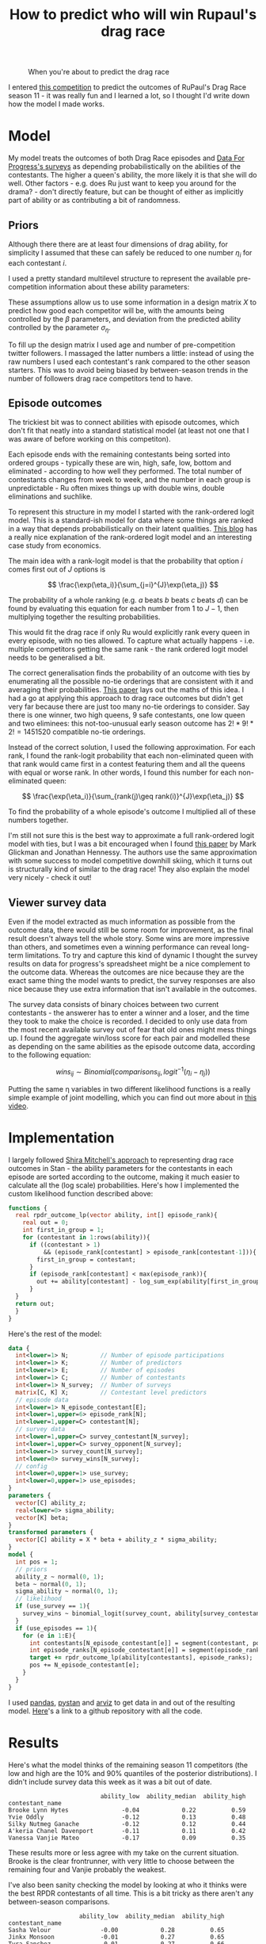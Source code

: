 #+TITLE: How to predict who will win Rupaul's drag race
#+OPTIONS: author:nil Date:nil toc:nil

#+CAPTION: When you're about to predict the drag race
[[file:../img/emotional.png]]

I entered [[https://shiraamitchell.github.io/rpdr][this competition]] to predict the outcomes of RuPaul's Drag Race season
11 - it was really fun and I learned a lot, so I thought I'd write down how the
model I made works.

* Model
My model treats the outcomes of both Drag Race episodes and [[https://www.reddit.com/r/rupaulsdragrace/comments/bmzhfk/s11e12_rpdr_poll_did_you_rankings_get_a_makeover/][Data For Progress's
surveys]] as depending probabilistically on the abilities of the contestants. The
higher a queen's ability, the more likely it is that she will do well. Other
factors - e.g. does Ru just want to keep you around for the drama? - don't
directly feature, but can be thought of either as implicitly part of ability or
as contributing a bit of randomness.

** Priors
Although there there are at least four dimensions of drag ability, for
simplicity I assumed that these can safely be reduced to one number $\eta_i$
for each contestant $i$.

I used a pretty standard multilevel structure to represent the available
pre-competition information about these ability parameters:

\begin{align*}
\eta_i &\sim Normal(X_i\beta, \sigma_{\eta}) \\
\beta &\sim Normal(0,1) \\
\sigma_{\eta} &\sim halfNormal(0, 1)
\end{align*}

These assumptions allow us to use some information in a design matrix $X$ to
predict how good each competitor will be, with the amounts being controlled by
the $\beta$ parameters, and deviation from the predicted ability controlled by
the parameter $\sigma_{\eta}$.

To fill up the design matrix I used age and number of pre-competition twitter
followers. I massaged the latter numbers a little: instead of using the raw
numbers I used each contestant's rank compared to the other season
starters. This was to avoid being biased by between-season trends in the number
of followers drag race competitors tend to have.

** Episode outcomes
The trickiest bit was to connect abilities with episode outcomes, which don't
fit that neatly into a standard statistical model (at least not one that I was
aware of before working on this competiton).

Each episode ends with the remaining contestants being sorted into ordered
groups - typically these are win, high, safe, low, bottom and eliminated -
according to how well they performed. The total number of contestants changes
from week to week, and the number in each group is unpredictable - Ru often
mixes things up with double wins, double eliminations and suchlike.

To represent this structure in my model I started with the rank-ordered logit
model. This is a standard-ish model for data where some things are ranked in a
way that depends probabilistically on their latent qualities. [[http://khakieconomics.github.io/2018/12/27/Ranked-random-coefficients-logit.html][This blog]] has a
really nice explanation of the rank-ordered logit model and an interesting case
study from economics.

The main idea with a rank-logit model is that the probability that option $i$
comes first out of $J$ options is

$$
\frac{\exp(\eta_i)}{\sum_{j=i}^{J}\exp(\eta_j)}
$$

The probability of a whole ranking (e.g. $a$ beats $b$ beats $c$ beats $d$) can
be found by evaluating this equation for each number from $1$ to $J-1$, then
multiplying together the resulting probabilities.

This would fit the drag race if only Ru would explicitly rank every queen in
every episode, with no ties allowed. To capture what actually happens -
i.e. multiple competitors getting the same rank - the rank ordered logit model
needs to be generalised a bit.

The correct generalisation finds the probability of an outcome with ties by
enumerating all the possible no-tie orderings that are consistent with it and
averaging their probabilities. [[https://pdfs.semanticscholar.org/b6de/4079beb058979185b887fad3be0dcee8251d.pdf][This paper]] lays out the maths of this idea. I
had a go at applying this approach to drag race outcomes but didn't get very
far because there are just too many no-tie orderings to consider. Say there is
one winner, two high queens, 9 safe contestants, one low queen and two
eliminees: this not-too-unusual early season outcome has $2! * 9! * 2! =
1451520$ compatible no-tie orderings.

Instead of the correct solution, I used the following approximation. For each
rank, I found the rank-logit probability that each non-eliminated queen with
that rank would came first in a contest featuring them and all the queens with
equal or worse rank. In other words, I found this number for each
non-eliminated queen:

$$
\frac{\exp(\eta_i)}{\sum_{rank(j)\geq rank(i)}^{J}\exp(\eta_j)}
$$

To find the probability of a whole episode's outcome I multiplied all of these
numbers together. 

I'm still not sure this is the best way to approximate a full rank-ordered
logit model with ties, but I was a bit encouraged when I found [[http://www.glicko.net/research/multicompetitor.pdf][this paper]] by
Mark Glickman and Jonathan Hennessy. The authors use the same approximation
with some success to model competitive downhill skiing, which it turns out is
structurally kind of similar to the drag race! They also explain the model very
nicely - check it out!

** Viewer survey data
Even if the model extracted as much information as possible from the outcome
data, there would still be some room for improvement, as the final result
doesn't always tell the whole story. Some wins are more impressive than others,
and sometimes even a winning performance can reveal long-term limitations. To
try and capture this kind of dynamic I thought the survey results on data for
progress's spreadsheet might be a nice complement to the outcome data. Whereas
the outcomes are nice because they are the exact same thing the model wants to
predict, the survey responses are also nice because they use extra information
that isn't available in the outcomes.

The survey data consists of binary choices between two current contestants -
the answerer has to enter a winner and a loser, and the time they took to make
the choice is recorded. I decided to only use data from the most recent
available survey out of fear that old ones might mess things up. I found the
aggregate win/loss score for each pair and modelled these as depending on the
same abilities as the episode outcome data, according to the following
equation:

$$
wins_{ij} \sim Binomial(comparisons_{ij}, logit^{-1}(\eta_i -\eta_j))
$$

Putting the same \eta variables in two different likelihood functions is a
really simple example of joint modelling, which you can find out more about in
[[https://www.sambrilleman.com/talk/2018_contributed_stancon/][this video]].

* Implementation
I largely followed [[https://shiraamitchell.github.io/rpdr#model][Shira Mitchell's approach]] to representing drag race outcomes
in Stan - the ability parameters for the contestants in each episode are sorted
according to the outcome, making it much easier to calculate all the (log
scale) probabilities. Here's how I implemented the custom likelihood function
described above:

#+begin_src stan
functions {
  real rpdr_outcome_lp(vector ability, int[] episode_rank){
    real out = 0;
    int first_in_group = 1;
    for (contestant in 1:rows(ability)){
      if ((contestant > 1)
          && (episode_rank[contestant] > episode_rank[contestant-1])){
        first_in_group = contestant;
      }
      if (episode_rank[contestant] < max(episode_rank)){
        out += ability[contestant] - log_sum_exp(ability[first_in_group:]);
      }
  }
  return out;
  }
}
#+end_src
Here's the rest of the model:
#+begin_src stan
data {
  int<lower=1> N;         // Number of episode participations
  int<lower=1> K;         // Number of predictors
  int<lower=1> E;         // Number of episodes
  int<lower=1> C;         // Number of contestants
  int<lower=1> N_survey;  // Number of surveys
  matrix[C, K] X;         // Contestant level predictors
  // episode data
  int<lower=1> N_episode_contestant[E];
  int<lower=1,upper=6> episode_rank[N];
  int<lower=1,upper=C> contestant[N];
  // survey data
  int<lower=1,upper=C> survey_contestant[N_survey];
  int<lower=1,upper=C> survey_opponent[N_survey];
  int<lower=1> survey_count[N_survey];
  int<lower=0> survey_wins[N_survey];
  // config 
  int<lower=0,upper=1> use_survey;
  int<lower=0,upper=1> use_episodes;
}
parameters {
  vector[C] ability_z;
  real<lower=0> sigma_ability;
  vector[K] beta;
}
transformed parameters {
  vector[C] ability = X * beta + ability_z * sigma_ability;
}
model {
  int pos = 1;
  // priors
  ability_z ~ normal(0, 1);
  beta ~ normal(0, 1);
  sigma_ability ~ normal(0, 1);
  // likelihood
  if (use_survey == 1){
    survey_wins ~ binomial_logit(survey_count, ability[survey_contestant] - ability[survey_opponent]);
  }
  if (use_episodes == 1){
    for (e in 1:E){
      int contestants[N_episode_contestant[e]] = segment(contestant, pos, N_episode_contestant[e]);
      int episode_ranks[N_episode_contestant[e]] = segment(episode_rank, pos, N_episode_contestant[e]);
      target += rpdr_outcome_lp(ability[contestants], episode_ranks);
      pos += N_episode_contestant[e];
    }
  }
}
#+end_src
I used [[https://pandas.pydata.org/][pandas]], [[https://pystan.readthedocs.io/en/latest/][pystan]] and [[https://arviz-devs.github.io/arviz/][arviz]] to get data in and out of the resulting
model. [[https://github.com/teddygroves/drag_race][Here]]'s a link to a github repository with all the code.
* Results

Here's what the model thinks of the remaining season 11 competitors (the low
and high are the 10% and 90% quantiles of the posterior distributions). I
didn't include survey data this week as it was a bit out of date.

#+begin_src exact
                          ability_low  ability_median  ability_high
contestant_name                                                    
Brooke Lynn Hytes               -0.04            0.22          0.59
Yvie Oddly                      -0.12            0.13          0.48
Silky Nutmeg Ganache            -0.12            0.12          0.44
A'keria Chanel Davenport        -0.11            0.11          0.42
Vanessa Vanjie Mateo            -0.17            0.09          0.35
#+end_src

These results more or less agree with my take on the current situation. Brooke
is the clear frontrunner, with very little to choose between the remaining four
and Vanjie probably the weakest.

I've also been sanity checking the model by looking at who it thinks were the
best RPDR contestants of all time. This is a bit tricky as there aren't any
between-season comparisons.

#+begin_src exact
                    ability_low  ability_median  ability_high
contestant_name                                              
Sasha Velour              -0.00            0.28          0.65
Jinkx Monsoon             -0.01            0.27          0.65
Tyra Sanchez              -0.01            0.27          0.66
Bianca Del Rio            -0.05            0.26          0.67
Sharon Needles            -0.05            0.24          0.63
Brooke Lynn Hytes         -0.04            0.22          0.59
Ginger Minj               -0.04            0.21          0.53
Shea Couleé               -0.05            0.21          0.54
Violet Chachki            -0.07            0.19          0.53
Manila Luzon              -0.05            0.18          0.52
Raja                      -0.07            0.18          0.53
Bob the Drag Queen        -0.07            0.18          0.51
Aquaria                   -0.08            0.17          0.50
Roxxxy Andrews            -0.08            0.17          0.49
Alaska                    -0.08            0.15          0.47
Chad Michaels             -0.13            0.14          0.51
Kim Chi                   -0.12            0.13          0.47
Yvie Oddly                -0.12            0.13          0.48
Nina Flowers              -0.12            0.13          0.51
Trinity Taylor            -0.11            0.13          0.44
#+end_src

This seems more or less plausible - as Yvie Oddly observed this season, Sasha
Velour had talent!

#+CAPTION: When your predictions recognise that your fave is the best
[[file:../img/emotional_rose.png]]

* Things that could be improved
This was a really fun task - I learned lots about ordinal models and came up
with something that more or less passed my smell test. There are a few extra
features it would be nice to add - I'm not sure I'll ever get round to them but
it's still a good exercise.

** Probabilistic predictions
Rather than just ranking competitors by ability it would be nice if the model
outputted the probability of each queen winning or being eliminated in each
episode. This wasn't strictly required for this competition as only a discrete
best/worst prediction for the next episode was needed, but would make it a lot
easier to test the model. Unfortunately a custom random number generating Stan
function would be needed for this and I didn't quite have the emotional energy
to attempt to implement one.

** Extra ability dimensions
There were a few times when I thought the model was a bit limited by only
having one ability dimensions. For example, in the snatch game episode I
thought it was pretty clear that personality queens Nina West and Silky Nutmeg
Ganashe would do better than indicated by their overall track records.

** Separate lipsync mechanics
I think it would be nice to handle lipsyncs with a separate model. I initially
took this approach but gave up as I seemed to be doing everything twice and the
lipsync component of the model wasn't having a very big effect. Of course, as
soon as I did this Rajah emerged as season 11's lipsync assassin and I started
getting second thoughts.

